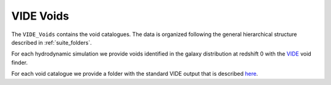 VIDE Voids
==========

The ``VIDE_Voids`` contains the void catalogues. The data is organized following the general hierarchical structure described in :ref:`suite_folders`.

For each hydrodynamic simulation we provide voids identified in the galaxy distribution at redshift 0 with the `VIDE <https://bitbucket.org/cosmicvoids/vide_public/wiki/Home>`_ void finder. 

For each void catalogue we provide a folder with the standard VIDE output that is described `here <https://bitbucket.org/cosmicvoids/vide_public/wiki/Void%20Catalogs%20&%20Analysis>`_.


